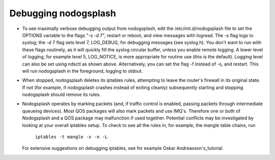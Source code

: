 Debugging nodogsplash
#####################


* To see maximally verbose debugging output from nodogsplash, edit the
  /etc/init.d/nodogsplash file to set the OPTIONS variable to the flags "-s -d 7",
  restart or reboot, and view messages with logread. The -s flag logs to
  syslog; the -d 7 flag sets level 7, LOG_DEBUG, for debugging messages
  (see syslog.h). You don't want to run with these flags routinely, as it will
  quickly fill the syslog circular buffer, unless you enable remote logging. A
  lower level of logging, for example level 5, LOG_NOTICE, is more appropriate
  for routine use (this is the default). Logging level can also be set using
  ndsctl as shown above.
  Alternatively, you can set the flag -f instead of -s, and restart.
  This will run nodogsplash in the foreground, logging to stdout.
* When stopped, nodogsplash deletes its iptables rules, attempting to leave the
  router's firewall in its original state. If not (for example, if nodogsplash
  crashes instead of exiting cleanly) subsequently starting and stopping
  nodogsplash should remove its rules.
* Nodogsplash operates by marking packets (and, if traffic control is enabled,
  passing packets through intermediate queueing devices). Most QOS packages
  will also mark packets and use IMQ's. Therefore one or both of Nodogsplash and
  a QOS package may malfunction if used together. Potential conflicts may be
  investigated by looking at your overall iptables setup. To check to see all
  the rules in, for example, the mangle table chains, run

    ``iptables -t mangle -v -n -L``

  For extensive suggestions on debugging iptables, see for example Oskar
  Andreasson's_tutorial.

